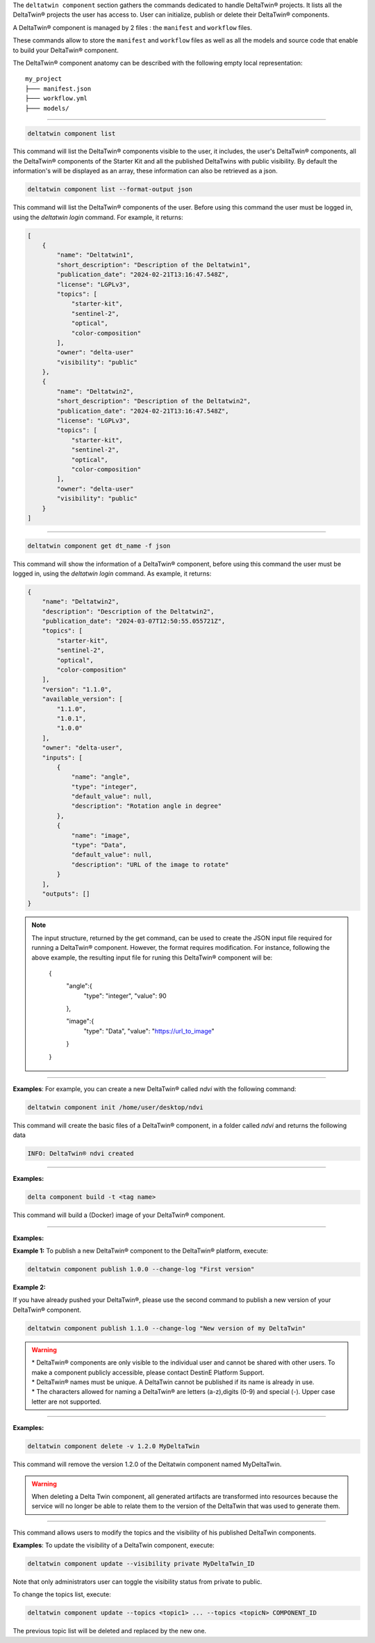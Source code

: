 The ``deltatwin component`` section gathers the commands dedicated to handle DeltaTwin® projects.
It lists all the DeltaTwin® projects the user has access to. User can initialize, publish or delete their DeltaTwin® components.

A DeltaTwin® component is managed by 2 files : the ``manifest`` and ``workflow`` files.

These commands allow to store the ``manifest`` and ``workflow`` files as well as all the models and source code that enable to build your DeltaTwin® component.

The DeltaTwin® component anatomy can be described with the following empty local representation:
::

    my_project
    ├─── manifest.json
    ├─── workflow.yml
    ├─── models/

______________________________________________


.. click:: delta.cli.components.list:list_deltatwins
   :prog: deltatwin component list
   :nested: full

.. code-block:: console

    deltatwin component list

This command will list the DeltaTwin® components visible to the user,
it includes, the user's DeltaTwin® components, all the DeltaTwin® components of the
Starter Kit and all the published DeltaTwins
with public visibility.
By default the information's will be displayed as an array, these information can also
be retrieved as a json.

.. code-block:: console

    deltatwin component list --format-output json

This command will list the DeltaTwin® components of the user.
Before using this command the user must be logged in,
using the *deltatwin* *login* command. For example, it returns:

.. code-block:: console

    [
        {
            "name": "Deltatwin1",
            "short_description": "Description of the Deltatwin1",
            "publication_date": "2024-02-21T13:16:47.548Z",
            "license": "LGPLv3",
            "topics": [
                "starter-kit",
                "sentinel-2",
                "optical",
                "color-composition"
            ],
            "owner": "delta-user"
            "visibility": "public"
        },
        {
            "name": "Deltatwin2",
            "short_description": "Description of the Deltatwin2",
            "publication_date": "2024-02-21T13:16:47.548Z",
            "license": "LGPLv3",
            "topics": [
                "starter-kit",
                "sentinel-2",
                "optical",
                "color-composition"
            ],
            "owner": "delta-user"
            "visibility": "public"
        }
    ]

______________________________________________


.. click:: delta.cli.components.get:get_deltatwin_info
   :prog: deltatwin component get
   :nested: full

.. code-block:: console

    deltatwin component get dt_name -f json

This command will show the information of a DeltaTwin® component,
before using this command the user must be logged in,
using the *deltatwin* *login* command. As example, it returns:

.. code-block:: console

    {
        "name": "Deltatwin2",
        "description": "Description of the Deltatwin2",
        "publication_date": "2024-03-07T12:50:55.055721Z",
        "topics": [
            "starter-kit",
            "sentinel-2",
            "optical",
            "color-composition"
        ],
        "version": "1.1.0",
        "available_version": [
            "1.1.0",
            "1.0.1",
            "1.0.0"
        ],
        "owner": "delta-user",
        "inputs": [
            {
                "name": "angle",
                "type": "integer",
                "default_value": null,
                "description": "Rotation angle in degree"
            },
            {
                "name": "image",
                "type": "Data",
                "default_value": null,
                "description": "URL of the image to rotate"
            }
        ],
        "outputs": []
    }


.. note::
    The input structure, returned by the get command, can be used to create the JSON input
    file required for running a DeltaTwin® component.
    However, the format requires modification.
    For instance, following the above example, the resulting input file
    for runing this DeltaTwin® component will be:

        {
            "angle":{
                "type": "integer",
                "value": 90
            },

            "image":{
                "type": "Data",
                "value": "https://url_to_image"
            }
        }



______________________________________________

.. click:: delta.cli.components.init:init
   :prog: deltatwin component init
   :nested: full

**Examples**:
For example, you can create a new DeltaTwin® called *ndvi* with the following command:

.. code-block:: console

    deltatwin component init /home/user/desktop/ndvi

This command will create the basic files of a DeltaTwin® component, in a folder called *ndvi* and returns the following data

.. code-block:: console

    INFO: DeltaTwin® ndvi created

______________________________________________


.. click:: delta.cli.components.build:build
   :prog: deltatwin component build
   :nested: full

**Examples:**

.. code-block:: console

    delta component build -t <tag name>

This command will build a (Docker) image of your DeltaTwin® component.

______________________________________________


.. click:: delta.cli.components.publish:publish_dt
   :prog: deltatwin component publish
   :nested: full

**Examples:**


**Example 1:**
To publish a new DeltaTwin® component to the DeltaTwin® platform, execute:

.. code-block:: console

    deltatwin component publish 1.0.0 --change-log "First version"


**Example 2:**

If you have already pushed your DeltaTwin®, please use the second command to
publish a new version of your DeltaTwin® component.

.. code-block:: console

    deltatwin component publish 1.1.0 --change-log "New version of my DeltaTwin"


.. warning::
    | * DeltaTwin® components are only visible to the individual user and cannot be shared with other users. To make a component publicly accessible, please contact DestinE Platform Support.
    | * DeltaTwin® names must be unique. A DeltaTwin cannot be published if its name is already in use.
    | * The characters allowed for naming a DeltaTwin® are letters (a-z),digits (0-9) and special (-). Upper case letter are not supported.

______________________________________________


.. click:: delta.cli.components.delete:delete_deltatwin_info
   :prog: deltatwin component delete
   :nested: full


**Examples:**

.. code-block:: console

    deltatwin component delete -v 1.2.0 MyDeltaTwin

This command will remove the version 1.2.0 of the Deltatwin component named
MyDeltaTwin.

.. warning::
    When deleting a Delta Twin component, all generated artifacts are transformed into resources
    because the service will no longer be able to relate them to the version of the DeltaTwin that was used to generate them.

______________________________________________

.. click:: delta.cli.components.update:update
   :prog: deltatwin component update
   :nested: full

This command allows users to modify the topics and the visibility of his published DeltaTwin components.

**Examples**:
To update the visibility of a DeltaTwin component, execute:

.. code-block:: console

    deltatwin component update --visibility private MyDeltaTwin_ID

Note that only administrators user can toggle the visibility status from private to public.


To change the topics list, execute:

.. code-block:: console

    deltatwin component update --topics <topic1> ... --topics <topicN> COMPONENT_ID

The previous topic list will be deleted and replaced by the new one.

